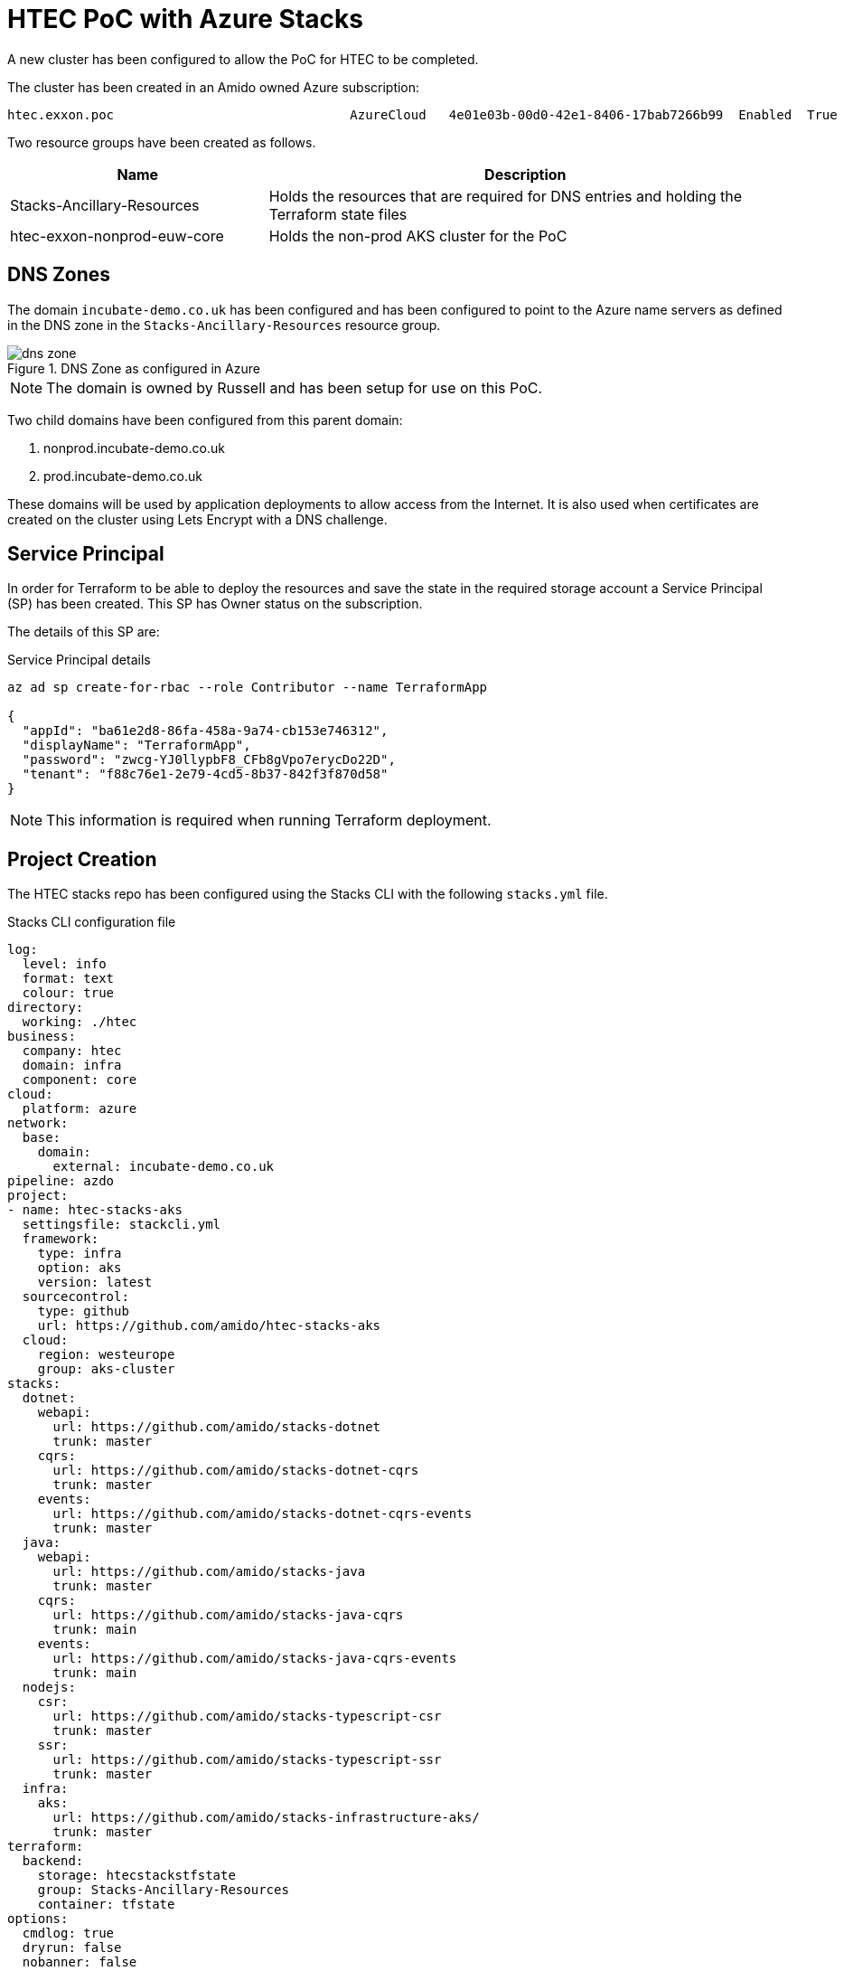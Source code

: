 # HTEC PoC with Azure Stacks
:source-highlighter: rouge

A new cluster has been configured to allow the PoC for HTEC to be completed.

The cluster has been created in an Amido owned Azure subscription:

[source]
----
htec.exxon.poc                               AzureCloud   4e01e03b-00d0-42e1-8406-17bab7266b99  Enabled  True
----

Two resource groups have been created as follows.

[options="header",cols="1,2"]
|===
| Name | Description 
| Stacks-Ancillary-Resources | Holds the resources that are required for DNS entries and holding the Terraform state files
| htec-exxon-nonprod-euw-core | Holds the non-prod AKS cluster for the PoC
|===

== DNS Zones

The domain `incubate-demo.co.uk` has been configured and has been configured to point to the Azure name servers as defined in the DNS zone in the `Stacks-Ancillary-Resources` resource group.

.DNS Zone as configured in Azure
image::images/dns-zone.png[]

NOTE: The domain is owned by Russell and has been setup for use on this PoC.

Two child domains have been configured from this parent domain:

1. nonprod.incubate-demo.co.uk
1. prod.incubate-demo.co.uk

These domains will be used by application deployments to allow access from the Internet. It is also used when certificates are created on the cluster using Lets Encrypt with a DNS challenge.

## Service Principal

In order for Terraform to be able to deploy the resources and save the state in the required storage account a Service Principal (SP) has been created. This SP has Owner status on the subscription.

The details of this SP are:

.Service Principal details
[source,powershell]
----
az ad sp create-for-rbac --role Contributor --name TerraformApp

{
  "appId": "ba61e2d8-86fa-458a-9a74-cb153e746312",
  "displayName": "TerraformApp",
  "password": "zwcg-YJ0llypbF8_CFb8gVpo7erycDo22D",
  "tenant": "f88c76e1-2e79-4cd5-8b37-842f3f870d58"
}
----

NOTE: This information is required when running Terraform deployment.

## Project Creation

The HTEC stacks repo has been configured using the Stacks CLI with the following `stacks.yml` file.

.Stacks CLI configuration file
[source,yaml,linenums]
----
log:
  level: info
  format: text
  colour: true
directory:
  working: ./htec
business:
  company: htec
  domain: infra
  component: core
cloud:
  platform: azure
network:
  base:
    domain:
      external: incubate-demo.co.uk
pipeline: azdo
project:
- name: htec-stacks-aks
  settingsfile: stackcli.yml
  framework:
    type: infra
    option: aks
    version: latest
  sourcecontrol:
    type: github
    url: https://github.com/amido/htec-stacks-aks
  cloud:
    region: westeurope
    group: aks-cluster
stacks:
  dotnet:
    webapi:
      url: https://github.com/amido/stacks-dotnet
      trunk: master
    cqrs:
      url: https://github.com/amido/stacks-dotnet-cqrs
      trunk: master
    events:
      url: https://github.com/amido/stacks-dotnet-cqrs-events
      trunk: master
  java:
    webapi:
      url: https://github.com/amido/stacks-java
      trunk: master
    cqrs:
      url: https://github.com/amido/stacks-java-cqrs
      trunk: main
    events:
      url: https://github.com/amido/stacks-java-cqrs-events
      trunk: main
  nodejs:
    csr:
      url: https://github.com/amido/stacks-typescript-csr
      trunk: master
    ssr:
      url: https://github.com/amido/stacks-typescript-ssr
      trunk: master
  infra:
    aks:
      url: https://github.com/amido/stacks-infrastructure-aks/
      trunk: master
terraform:
  backend:
    storage: htecstackstfstate
    group: Stacks-Ancillary-Resources
    container: tfstate
options:
  cmdlog: true
  dryrun: false
  nobanner: false
  nocliversion: false
----

The infrastructue project does not yet fully support the new Stacks CLI so an additional file needs to be created, as specified on line 21 above. This is the settings file for the project that informs the CLI how it should be configured.

[source,yaml]
----
framework:
  name: dotnet
  commands:
    - name: dotnet

pipeline:
  - type: azdo
    files:
      - name: build
        path: build/azDevOps/azure/azure-pipeline-infrastructure-aks.yml
      - name: variable
        path: build/azDevOps/azure/azdo-variables.yml
    
setup:
  operations:
    - action: copy
----

Once these files are in place the Stacks CLI was run with this command:

[source,powershell]
----
stacks-cli scaffold -c ./stacks.yml
----

This created a new project, called `htec-stacks-aks` which contains all of the Terraform and pipeline files to setup the Azure DevOps build pipeline.

I have create a new repository in the Amido GitHub org and pushed this code to it - https://github.com/amido/htex-stacks-aks. Note that this is a public repository.

NOTE: I have not been able to setup the pipeline because of permissions in GitHub. I have raised a ticket with TechOps to add the repo to the necessary groups in GitHub.

## Infrastructure Setup

As it is has not been possible to configure the pipeline in Azure DevOps the setup of the cluster has been run from my local workstation.

IMPORTANT: There has been an issue with the creation of the wildcard certificate for the new cluster which has meant that there is no state yet assigned to the remote storage. This will mean that the following steps will need to be repeated to get the `ssl_app_gateway` configured correctly. See <<SSL Certificate Issue>> section for information. 

In order to run the Terraform templates into the correct subscription the following environment values need to be set.

[source]
----
ARM_CLIENT_ID="ba61e2d8-86fa-458a-9a74-cb153e746312"
ARM_CLIENT_SECRET="zwcg-YJ0llypbF8_CFb8gVpo7erycDo22D"
ARM_TENANT_ID="f88c76e1-2e79-4cd5-8b37-842f3f870d58"
ARM_SUBSCRIPTION_ID="4e01e03b-00d0-42e1-8406-17bab7266b99"

TF_VAR_resource_group_location="westeurope"
TF_VAR_name_company="htec"
TF_VAR_name_project="exxon"
TF_VAR_name_component="core"
TF_VAR_name_environment="nonprod"
TF_VAR_create_acr="true"
TF_VAR_acme_email="stacks@amido.com"
TF_VAR_is_cluster_private="true"
TF_VAR_cluster_version="1.22.6"
TF_VAR_stage="nonprod"
TF_VAR_key_vault_name="htec-core-nonprod-euw"
TF_VAR_dns_zone="nonprod.incubate-demo.co.uk"
TF_VAR_internal_dns_zone="nonprod.incubate-demo.internal"
TF_VAR_pfx_password="Password1"
TF_VAR_create_dns_zone="false"
TF_VAR_dns_resource_group="Stacks-Ancillary-Resources"
TF_VAR_create_aksvnet="true"
TF_VAR_create_user_identity="true"
TF_VAR_acr_resource_group="`"`""
TF_VAR_log_application_type="other"
----

NOTE: The above contains all of the information Terraform requires to be able to access Azure and to configure the necssary resources.

Once the environment has been configured the following commands have been run.

[source,bash]
----
cd .\deploy\azure\infra\stacks-aks\
terraform init # this only needs to be run once
terraform plan -out ../../../../local/tfplan
terraform apply ../../../../local/tfplan
----

Although the state does not exist Terraform will identify what needs to be created from the resources that already exist. This will leave the `ssl_app_gateway` to be deployed after the issue with the TXT records has been resolved.

The following screenshot shows the error that is displayed when trying to create the certificate:

image::images/cert-error.png[]

The following screen shot shows the resources that have been created in Azure.

image::images/azure-resources.png[]

## SSL Certificate Issue

The issue that has been encountered is that the TXT challenge record for getting the Lets Encrypt certificate is not being propagated so the check does not pass. I have verified that other records, such as an A record, do propagate fully. I have not been able to work out where the issue for this is.

When Terraform is running the `_acme-challenge` record is being correctly setup in the DNS zone, e.g.:

image::images/acme-challenge.png[]

However the TXT record is not being propagated so the Terraform does not get a valid response from Lets Encrypt so the gateway is not created.

When the command `dig` is run to show the TXT record, during creation, the only thing returned is the SOA for the domain.

image::images/dig-txt.png[]

It appears to be an issue with TXT records as other ones, such as an A record, can be created and seen to propagate almost instantly.